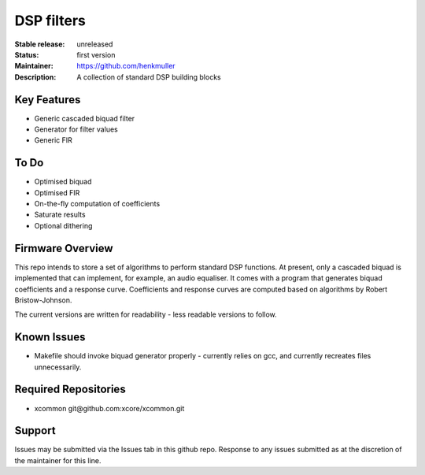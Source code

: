 DSP filters
...........

:Stable release:  unreleased

:Status:  first version

:Maintainer:  https://github.com/henkmuller

:Description:  A collection of standard DSP building blocks


Key Features
============

* Generic cascaded biquad filter
* Generator for filter values
* Generic FIR

To Do
=====

* Optimised biquad
* Optimised FIR
* On-the-fly computation of coefficients
* Saturate results
* Optional dithering

Firmware Overview
=================

This repo intends to store a set of algorithms to perform standard DSP
functions. At present, only a cascaded biquad is implemented that can
implement, for example, an audio equaliser. It comes with a program that
generates biquad coefficients and a response curve. Coefficients and
response curves are computed based on algorithms by Robert Bristow-Johnson.

The current versions are written for readability - less readable versions
to follow.

Known Issues
============

* Makefile should invoke biquad generator properly - currently relies on
  gcc, and currently recreates files unnecessarily.

Required Repositories
================

* xcommon git\@github.com:xcore/xcommon.git

Support
=======

Issues may be submitted via the Issues tab in this github repo. Response to any issues submitted as at the discretion of the maintainer for this line.
